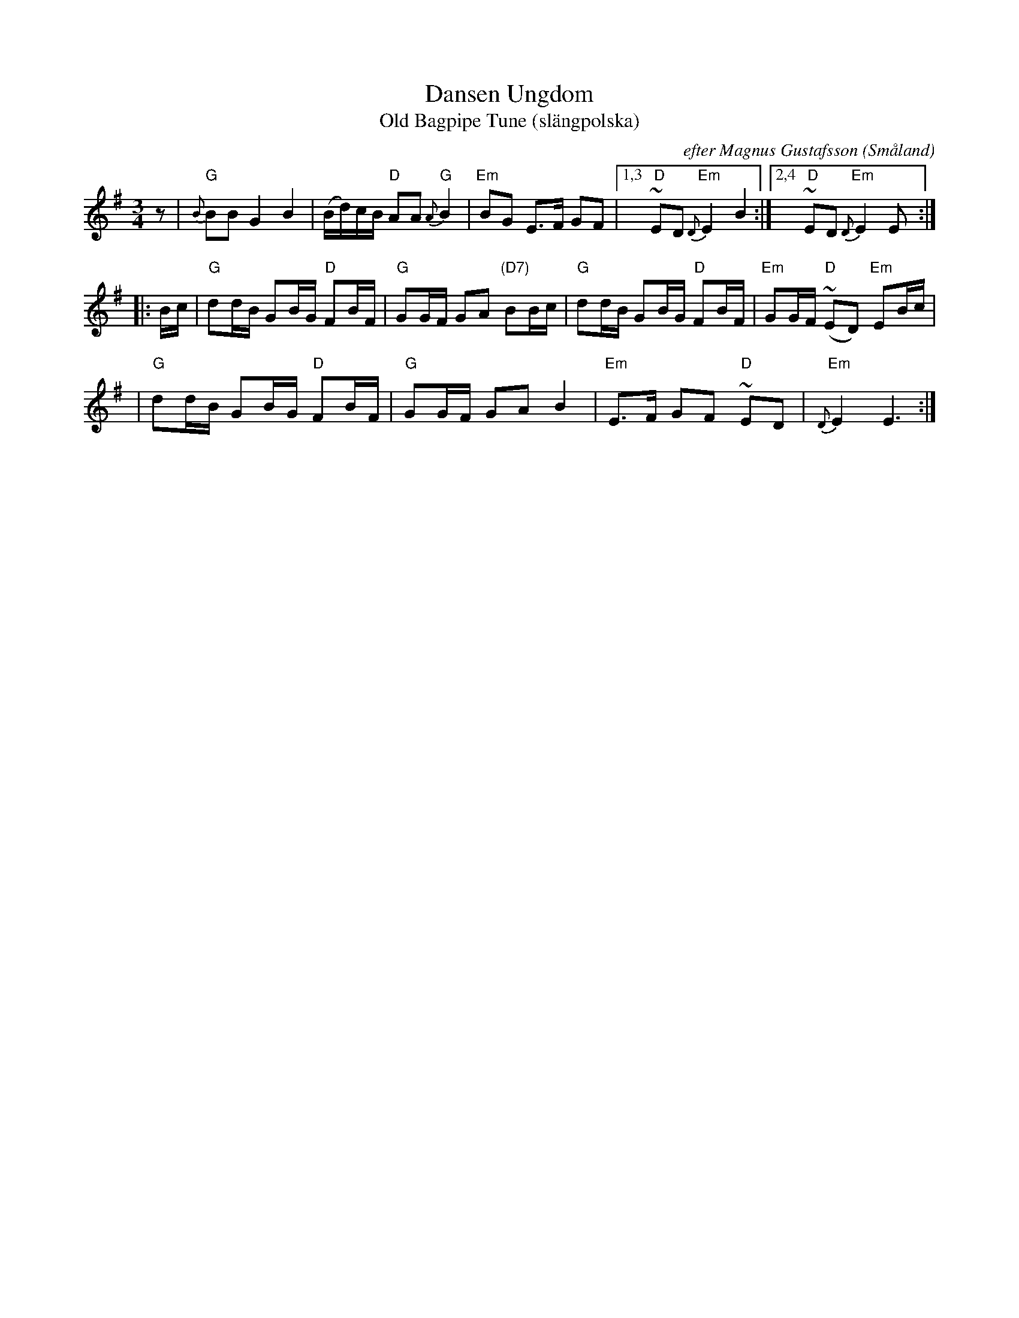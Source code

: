 X: 1
T: Dansen Ungdom
T: Old Bagpipe Tune (sl\"angpolska)
O: efter Magnus Gustafsson (Sm\aaland)
N: Aug 1993 workshop
Z: John Chambers <jc@trillian.mit.edu>
M: 3/4
L: 1/16
K: G
z2 \
| "G"{B}B2B2 G4 B4 | (Bd)cB "D"A2A2 "G"{A}B4 \
| "Em"B2G2 E3F G2F2 |1,3 " D"~E2D2 "Em"{D}E4 B4 :|2,4 " D"~E2D2 "Em"{D}E4 E2 :|
|: Bc \
| "G"d2dB G2BG "D"F2BF | "G"G2GF G2A2 "(D7)"B2Bc \
| "G"d2dB G2BG "D"F2BF | "Em"G2GF "D"(~E2D2) "Em"E2Bc |
| "G"d2dB G2BG "D"F2BF | "G"G2GF G2A2 B4 \
| "Em"E3F G2F2 "D"~E2D2 | "Em"{D}E4 E6 :|

